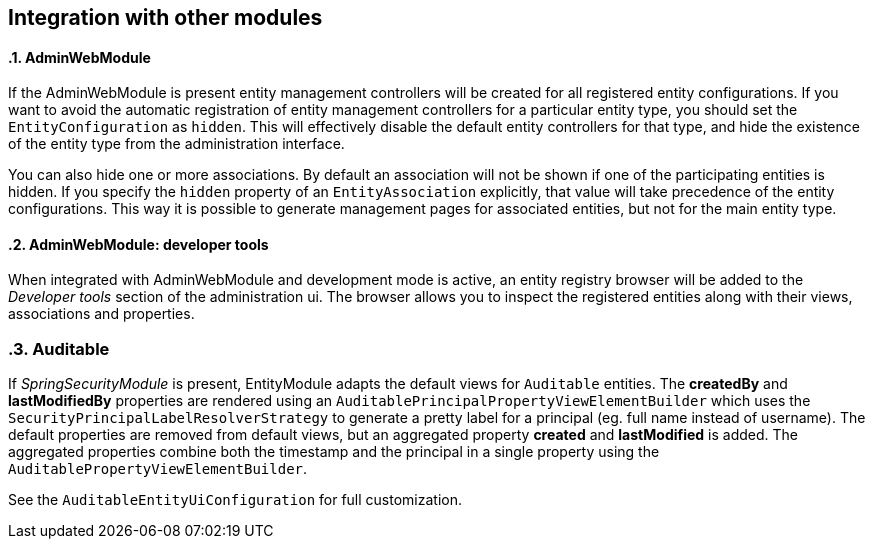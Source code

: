 == Integration with other modules
:sectnums:
:chapter-number: 0

[[integration:adminwebmodule]]
==== AdminWebModule

If the AdminWebModule is present entity management controllers will be created for all registered entity configurations.
If you want to avoid the automatic registration of entity management controllers for a particular entity type, you should set the `EntityConfiguration` as `hidden`.
This will effectively disable the default entity controllers for that type, and hide the existence of the entity type from the administration interface.

You can also hide one or more associations.
By default an association will not be shown if one of the participating entities is hidden.
If you specify the `hidden` property of an `EntityAssociation` explicitly, that value will take precedence of the entity configurations.
This way it is possible to generate management pages for associated entities, but not for the main entity type.

==== AdminWebModule: developer tools
When integrated with AdminWebModule and development mode is active, an entity registry browser will be added to the _Developer tools_ section of the administration ui.
The browser allows you to inspect the registered entities along with their views, associations and properties.


=== Auditable
If _SpringSecurityModule_ is present, EntityModule adapts the default views for `Auditable` entities.
The *createdBy* and *lastModifiedBy* properties are rendered using an `AuditablePrincipalPropertyViewElementBuilder` which uses the `SecurityPrincipalLabelResolverStrategy` to generate a pretty label for a principal (eg. full name instead of username).
The default properties are removed from default views, but an aggregated property *created* and *lastModified* is added.
The aggregated properties combine both the timestamp and the principal in a single property using the `AuditablePropertyViewElementBuilder`.

See the `AuditableEntityUiConfiguration` for full customization.
